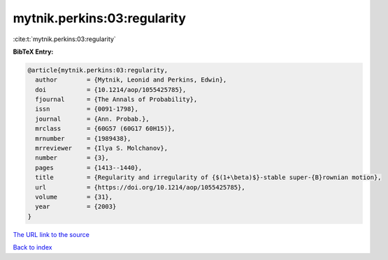 mytnik.perkins:03:regularity
============================

:cite:t:`mytnik.perkins:03:regularity`

**BibTeX Entry:**

.. code-block:: bibtex

   @article{mytnik.perkins:03:regularity,
     author        = {Mytnik, Leonid and Perkins, Edwin},
     doi           = {10.1214/aop/1055425785},
     fjournal      = {The Annals of Probability},
     issn          = {0091-1798},
     journal       = {Ann. Probab.},
     mrclass       = {60G57 (60G17 60H15)},
     mrnumber      = {1989438},
     mrreviewer    = {Ilya S. Molchanov},
     number        = {3},
     pages         = {1413--1440},
     title         = {Regularity and irregularity of {$(1+\beta)$}-stable super-{B}rownian motion},
     url           = {https://doi.org/10.1214/aop/1055425785},
     volume        = {31},
     year          = {2003}
   }
`The URL link to the source <https://doi.org/10.1214/aop/1055425785>`_


`Back to index <../By-Cite-Keys.html>`_
